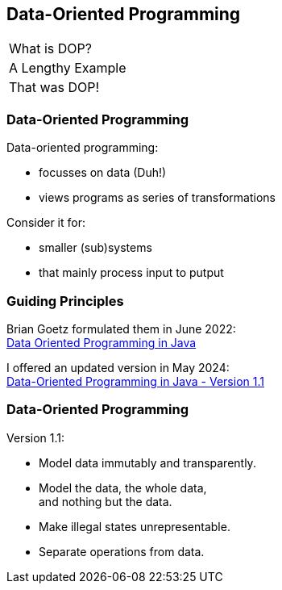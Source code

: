 == Data-Oriented Programming

++++
<table class="toc">
	<tr class="toc-current"><td>What is DOP?</td></tr>
	<tr><td>A Lengthy Example</td></tr>
	<tr><td>That was DOP!</td></tr>
</table>
++++

=== Data-Oriented Programming

Data-oriented programming:

* focusses on data (Duh!) 
* views programs as series of transformations

Consider it for:

* smaller (sub)systems
* that mainly process input to putput

=== Guiding Principles

Brian Goetz formulated them in June 2022: +
https://www.infoq.com/articles/data-oriented-programming-java/[Data Oriented Programming in Java]

I offered an updated version in May 2024: +
https://inside.java/2024/05/23/dop-v1-1-introduction/[Data-Oriented Programming in Java - Version 1.1]

=== Data-Oriented Programming

Version 1.1:

* Model data immutably and transparently.
* Model the data, the whole data, +
  and nothing but the data.
* Make illegal states unrepresentable.
* Separate operations from data.
